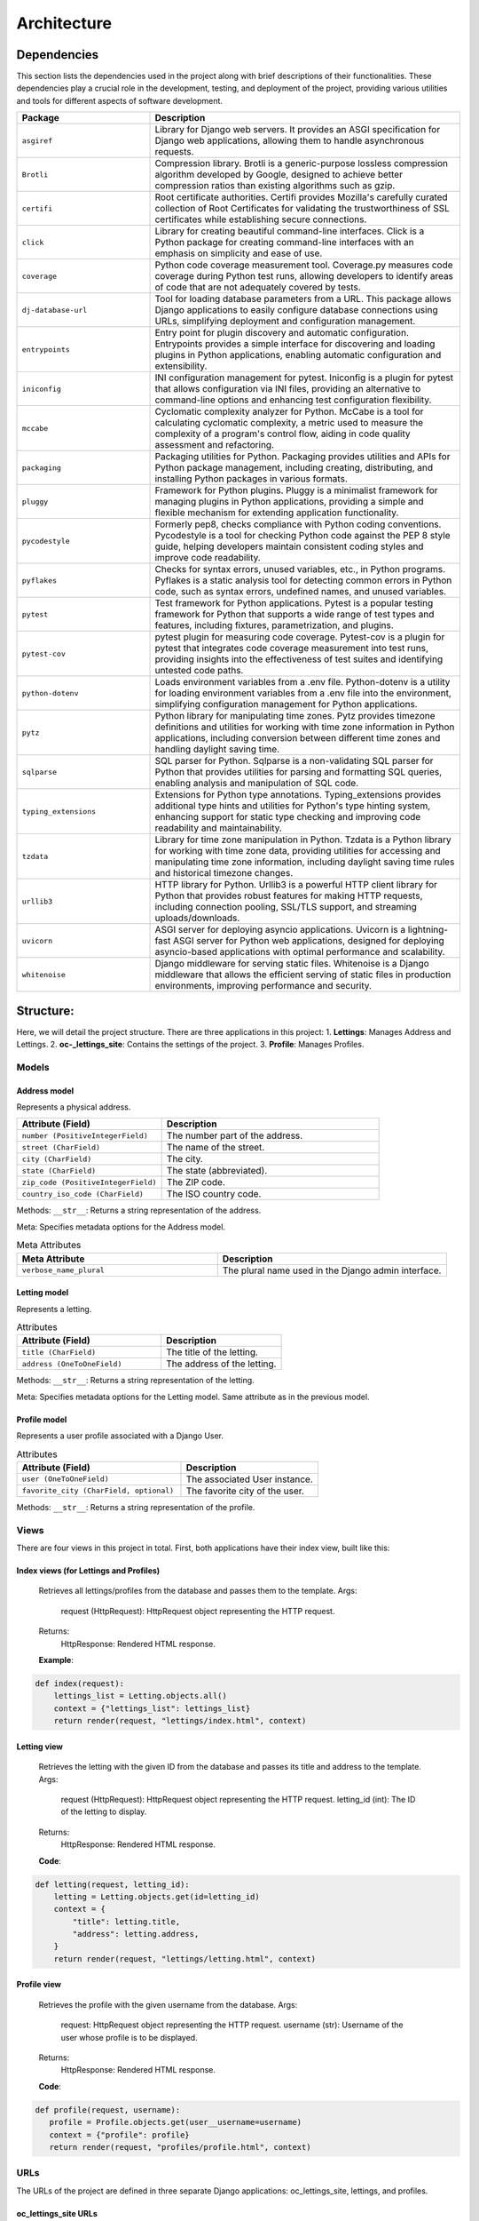 ============
Architecture
============

Dependencies
============

This section lists the dependencies used in the project along with brief descriptions of their functionalities.
These dependencies play a crucial role in the development, testing, and deployment of the project,
providing various utilities and tools for different aspects of software development.

.. list-table::
   :widths: 30 70
   :header-rows: 1

   * - Package
     - Description
   * - ``asgiref``
     - Library for Django web servers. It provides an ASGI specification for Django web applications, allowing them to handle asynchronous requests.
   * - ``Brotli``
     - Compression library. Brotli is a generic-purpose lossless compression algorithm developed by Google, designed to achieve better compression ratios than existing algorithms such as gzip.
   * - ``certifi``
     - Root certificate authorities. Certifi provides Mozilla's carefully curated collection of Root Certificates for validating the trustworthiness of SSL certificates while establishing secure connections.
   * - ``click``
     - Library for creating beautiful command-line interfaces. Click is a Python package for creating command-line interfaces with an emphasis on simplicity and ease of use.
   * - ``coverage``
     - Python code coverage measurement tool. Coverage.py measures code coverage during Python test runs, allowing developers to identify areas of code that are not adequately covered by tests.
   * - ``dj-database-url``
     - Tool for loading database parameters from a URL. This package allows Django applications to easily configure database connections using URLs, simplifying deployment and configuration management.
   * - ``entrypoints``
     - Entry point for plugin discovery and automatic configuration. Entrypoints provides a simple interface for discovering and loading plugins in Python applications, enabling automatic configuration and extensibility.
   * - ``iniconfig``
     - INI configuration management for pytest. Iniconfig is a plugin for pytest that allows configuration via INI files, providing an alternative to command-line options and enhancing test configuration flexibility.
   * - ``mccabe``
     - Cyclomatic complexity analyzer for Python. McCabe is a tool for calculating cyclomatic complexity, a metric used to measure the complexity of a program's control flow, aiding in code quality assessment and refactoring.
   * - ``packaging``
     - Packaging utilities for Python. Packaging provides utilities and APIs for Python package management, including creating, distributing, and installing Python packages in various formats.
   * - ``pluggy``
     - Framework for Python plugins. Pluggy is a minimalist framework for managing plugins in Python applications, providing a simple and flexible mechanism for extending application functionality.
   * - ``pycodestyle``
     - Formerly pep8, checks compliance with Python coding conventions. Pycodestyle is a tool for checking Python code against the PEP 8 style guide, helping developers maintain consistent coding styles and improve code readability.
   * - ``pyflakes``
     - Checks for syntax errors, unused variables, etc., in Python programs. Pyflakes is a static analysis tool for detecting common errors in Python code, such as syntax errors, undefined names, and unused variables.
   * - ``pytest``
     - Test framework for Python applications. Pytest is a popular testing framework for Python that supports a wide range of test types and features, including fixtures, parametrization, and plugins.
   * - ``pytest-cov``
     - pytest plugin for measuring code coverage. Pytest-cov is a plugin for pytest that integrates code coverage measurement into test runs, providing insights into the effectiveness of test suites and identifying untested code paths.
   * - ``python-dotenv``
     - Loads environment variables from a .env file. Python-dotenv is a utility for loading environment variables from a .env file into the environment, simplifying configuration management for Python applications.
   * - ``pytz``
     - Python library for manipulating time zones. Pytz provides timezone definitions and utilities for working with time zone information in Python applications, including conversion between different time zones and handling daylight saving time.
   * - ``sqlparse``
     - SQL parser for Python. Sqlparse is a non-validating SQL parser for Python that provides utilities for parsing and formatting SQL queries, enabling analysis and manipulation of SQL code.
   * - ``typing_extensions``
     - Extensions for Python type annotations. Typing_extensions provides additional type hints and utilities for Python's type hinting system, enhancing support for static type checking and improving code readability and maintainability.
   * - ``tzdata``
     - Library for time zone manipulation in Python. Tzdata is a Python library for working with time zone data, providing utilities for accessing and manipulating time zone information, including daylight saving time rules and historical timezone changes.
   * - ``urllib3``
     - HTTP library for Python. Urllib3 is a powerful HTTP client library for Python that provides robust features for making HTTP requests, including connection pooling, SSL/TLS support, and streaming uploads/downloads.
   * - ``uvicorn``
     - ASGI server for deploying asyncio applications. Uvicorn is a lightning-fast ASGI server for Python web applications, designed for deploying asyncio-based applications with optimal performance and scalability.
   * - ``whitenoise``
     - Django middleware for serving static files. Whitenoise is a Django middleware that allows the efficient serving of static files in production environments, improving performance and security.


Structure:
==========

Here, we will detail the project structure.
There are three applications in this project:
1. **Lettings**: Manages Address and Lettings.
2. **oc-_lettings_site**: Contains the settings of the project.
3. **Profile**: Manages Profiles.

Models
------

Address model
~~~~~~~~~~~~~

Represents a physical address.

.. list-table::
   :widths: 40 60
   :header-rows: 1

   * - Attribute (Field)
     - Description
   * - ``number (PositiveIntegerField)``
     - The number part of the address.
   * - ``street (CharField)``
     - The name of the street.
   * - ``city (CharField)``
     - The city.
   * - ``state (CharField)``
     - The state (abbreviated).
   * - ``zip_code (PositiveIntegerField)``
     - The ZIP code.
   * - ``country_iso_code (CharField)``
     - The ISO country code.

Methods:
``__str__``: Returns a string representation of the address.

Meta:
Specifies metadata options for the Address model.

.. list-table:: Meta Attributes
   :widths: 35 40
   :header-rows: 1

   * - Meta Attribute
     - Description
   * - ``verbose_name_plural``
     - The plural name used in the Django admin interface.


Letting model
~~~~~~~~~~~~~

Represents a letting.

.. list-table:: Attributes
   :widths: 30 25
   :header-rows: 1

   * - Attribute (Field)
     - Description
   * - ``title (CharField)``
     - The title of the letting.
   * - ``address (OneToOneField)``
     - The address of the letting.

Methods:
``__str__``: Returns a string representation of the letting.

Meta:
Specifies metadata options for the Letting model.
Same attribute as in the previous model.

Profile model
~~~~~~~~~~~~~

Represents a user profile associated with a Django User.

.. list-table:: Attributes
   :widths: 30 25
   :header-rows: 1

   * - Attribute (Field)
     - Description
   * - ``user (OneToOneField)``
     - The associated User instance.
   * - ``favorite_city (CharField, optional)``
     - The favorite city of the user.

Methods:
``__str__``: Returns a string representation of the profile.

Views
-----

There are four views in this project in total. First, both applications have their index view, built like this:

Index views (for Lettings and Profiles)
~~~~~~~~~~~~~~~~~~~~~~~~~~~~~~~~~~~~~~~

   Retrieves all lettings/profiles from the database and passes them to the template.
   Args:
       request (HttpRequest): HttpRequest object representing the HTTP request.
   Returns:
       HttpResponse: Rendered HTML response.

   **Example**:

.. code-block:: python
  
   def index(request):
       lettings_list = Letting.objects.all()
       context = {"lettings_list": lettings_list}
       return render(request, "lettings/index.html", context)

Letting view
~~~~~~~~~~~~

   Retrieves the letting with the given ID from the database and passes its
   title and address to the template.
   Args:
       request (HttpRequest): HttpRequest object representing the HTTP request.
       letting_id (int): The ID of the letting to display.
   Returns:
       HttpResponse: Rendered HTML response.

   **Code**:

.. code-block:: python

   def letting(request, letting_id):
       letting = Letting.objects.get(id=letting_id)
       context = {
           "title": letting.title,
           "address": letting.address,
       }
       return render(request, "lettings/letting.html", context)

Profile view
~~~~~~~~~~~~

   Retrieves the profile with the given username from the database.
   Args:
        request: HttpRequest object representing the HTTP request.
        username (str): Username of the user whose profile is to be displayed.
   Returns:
       HttpResponse: Rendered HTML response.

   **Code**:

.. code-block:: python

   def profile(request, username):
      profile = Profile.objects.get(user__username=username)
      context = {"profile": profile}
      return render(request, "profiles/profile.html", context)

URLs
----

The URLs of the project are defined in three separate Django applications: oc_lettings_site, lettings, and profiles.

oc_lettings_site URLs
~~~~~~~~~~~~~~~~~~~~~

In the "oc_lettings_site" application:

**Code**:

.. code-block:: python

   from django.urls import path
   from . import views

   app_name = "profiles"

   urlpatterns = [
       path("", views.index, name="profiles_index"),
       path("<str:username>/", views.profile, name="profile"),
   ]

lettings URLs
~~~~~~~~~~~~~

In the "lettings" application:

**Code**:

.. code-block:: python

   from django.urls import path
   from . import views

   app_name = "lettings"

   urlpatterns = [
       path("", views.index, name="lettings_index"),
       path("<int:letting_id>/", views.letting, name="letting"),
   ]

profiles URLs
~~~~~~~~~~~~~

In the "profiles" application:

**Code**:

.. code-block:: python

   from django.urls import path
   from . import views

   app_name = "profiles"

   urlpatterns = [
       path("", views.index, name="profiles_index"),
       path("<str:username>/", views.profile, name="profile"),
   ]


Local Database
==============

The database underwent refactoring using migration files, maintaining the same data objects as before. All existing data remains intact.

As this is a local database, you have the flexibility to experiment with models in any way you prefer. However, 
it's important to note that any changes made here will not reflect on the deployed website, which utilizes a separate database hosted with Render.

To utilize this local database, ensure that the ``DEBUG`` setting is set to ``True`` in your ``settings.py`` file. If it's not already set, you can make this adjustment as follows:

.. code-block:: python

   DEBUG = True

Once you've configured the ``DEBUG`` setting appropriately, you can perform CRUD operations on this database using the Django shell. Simply run the following command:

.. code-block:: shell

   python manage.py shell

Here's an example demonstrating how to create objects in the database:

.. code-block:: python

   address1 = Address.objects.create(
       number=65,
       street="Federal St",
       city="Innsmouth",
       state="MA",
       zip_code=11345,
       country_iso_code="USA",
   )
   letting1 = Letting.objects.create(title="Marsh Office", address=address1)

This example creates an address object and a letting object, linking them together as needed.




